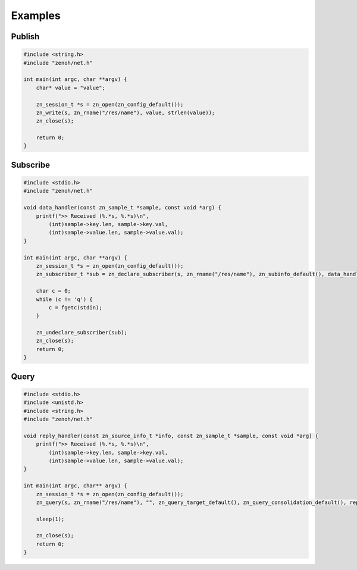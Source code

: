 ..
.. Copyright (c) 2017, 2020 ADLINK Technology Inc.
..
.. This program and the accompanying materials are made available under the
.. terms of the Eclipse Public License 2.0 which is available at
.. http://www.eclipse.org/legal/epl-2.0, or the Apache License, Version 2.0
.. which is available at https://www.apache.org/licenses/LICENSE-2.0.
..
.. SPDX-License-Identifier: EPL-2.0 OR Apache-2.0
..
.. Contributors:
..   ADLINK zenoh team, <zenoh@adlink-labs.tech>
..

********
Examples
********

Publish
=======

.. code-block:: c

  #include <string.h>
  #include "zenoh/net.h"

  int main(int argc, char **argv) {
      char* value = "value";

      zn_session_t *s = zn_open(zn_config_default());
      zn_write(s, zn_rname("/res/name"), value, strlen(value));
      zn_close(s);

      return 0;
  }

Subscribe
=========

.. code-block:: c

  #include <stdio.h>
  #include "zenoh/net.h"

  void data_handler(const zn_sample_t *sample, const void *arg) {
      printf(">> Received (%.*s, %.*s)\n",
          (int)sample->key.len, sample->key.val,
          (int)sample->value.len, sample->value.val);
  }

  int main(int argc, char **argv) {
      zn_session_t *s = zn_open(zn_config_default());
      zn_subscriber_t *sub = zn_declare_subscriber(s, zn_rname("/res/name"), zn_subinfo_default(), data_handler, NULL);

      char c = 0;
      while (c != 'q') {
          c = fgetc(stdin);
      }

      zn_undeclare_subscriber(sub);
      zn_close(s);
      return 0;
  }

Query
=====

.. code-block:: c

  #include <stdio.h>
  #include <unistd.h>
  #include <string.h>
  #include "zenoh/net.h"

  void reply_handler(const zn_source_info_t *info, const zn_sample_t *sample, const void *arg) {
      printf(">> Received (%.*s, %.*s)\n",
          (int)sample->key.len, sample->key.val,
          (int)sample->value.len, sample->value.val);
  }

  int main(int argc, char** argv) {
      zn_session_t *s = zn_open(zn_config_default());
      zn_query(s, zn_rname("/res/name"), "", zn_query_target_default(), zn_query_consolidation_default(), reply_handler, NULL);

      sleep(1);

      zn_close(s);
      return 0;
  }
